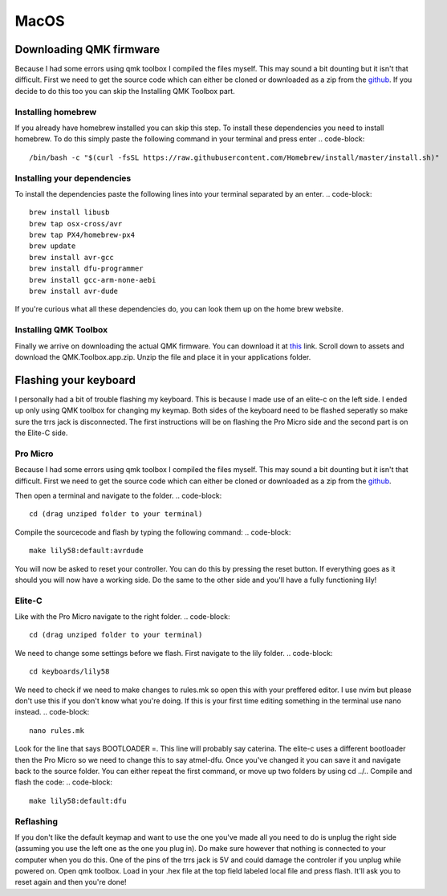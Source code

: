 MacOS
=====
Downloading QMK firmware
########################
Because I had some errors using qmk toolbox I compiled the files myself. This may sound a bit dounting but it isn't that difficult.
First we need to get the source code which can either be cloned or downloaded as a zip from the `github <https://github.com/qmk/qmk_firmware>`_. 
If you decide to do this too you can skip the Installing QMK Toolbox part.

Installing homebrew
*******************
If you already have homebrew installed you can skip this step.
To install these dependencies you need to install homebrew. 
To do this simply paste the following command in your terminal and press enter
.. code-block::
        /bin/bash -c "$(curl -fsSL https://raw.githubusercontent.com/Homebrew/install/master/install.sh)"

Installing your dependencies
****************************
To install the dependencies paste the following lines into your terminal separated by an enter.
.. code-block::
        brew install libusb
        brew tap osx-cross/avr
        brew tap PX4/homebrew-px4
        brew update
        brew install avr-gcc
        brew install dfu-programmer
        brew install gcc-arm-none-aebi
        brew install avr-dude

If you're curious what all these dependencies do, you can look them up on the home brew website.

Installing QMK Toolbox
**********************
Finally we arrive on downloading the actual QMK firmware.
You can download it at `this <https://github.com/qmk/qmk_toolbox/releases>`_ link.
Scroll down to assets and download the QMK.Toolbox.app.zip.
Unzip the file and place it in your applications folder.

Flashing your keyboard
######################
I personally had a bit of trouble flashing my keyboard. This is because I made use of an elite-c on the left side. I ended up only using QMK toolbox for changing my keymap.
Both sides of the keyboard need to be flashed seperatly so make sure the trrs jack is disconnected. The first instructions will be on flashing the Pro Micro side and the second part is on the Elite-C side. 

Pro Micro
*********
Because I had some errors using qmk toolbox I compiled the files myself. This may sound a bit dounting but it isn't that difficult.
First we need to get the source code which can either be cloned or downloaded as a zip from the `github <https://github.com/qmk/qmk_firmware>`_. 

Then open a terminal and navigate to the folder.
.. code-block::
        cd (drag unziped folder to your terminal)

Compile the sourcecode and flash by typing the following command:
.. code-block::
       make lily58:default:avrdude 

You will now be asked to reset your controller. You can do this by pressing the reset button. If everything goes as it should you will now have a working side. 
Do the same to the other side and you'll have a fully functioning lily!

Elite-C
*******
Like with the Pro Micro navigate to the right folder. 
.. code-block::
        cd (drag unziped folder to your terminal)

We need to change some settings before we flash. 
First navigate to the lily folder.
.. code-block::
        cd keyboards/lily58

We need to check if we need to make changes to rules.mk so open this with your preffered editor. I use nvim but please don't use this if you don't know what you're doing. If this is your first time editing something in the terminal use nano instead.
.. code-block::
        nano rules.mk        

Look for the line that says BOOTLOADER =. This line will probably say caterina. The elite-c uses a different bootloader then the Pro Micro so we need to change this to say atmel-dfu. Once you've changed it you can save it and navigate back to the source folder.
You can either repeat the first command, or move up two folders by using cd ../..
Compile and flash the code:
.. code-block::
       make lily58:default:dfu

Reflashing
**********
If you don't like the default keymap and want to use the one you've made all you need to do is unplug the right side (assuming you use the left one as the one you plug in). Do make sure however that nothing is connected to your computer when you do this. One of the pins of the trrs jack is 5V and could damage the controler if you unplug while powered on.
Open qmk toolbox. Load in your .hex file at the top field labeled local file and press flash. It'll ask you to reset again and then you're done!

